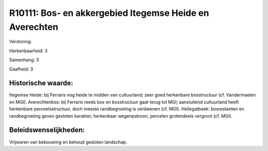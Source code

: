 R10111: Bos- en akkergebied Itegemse Heide en Averechten
========================================================

Verstoring:

Herkenbaarheid: 3

Samenhang: 3

Gaafheid: 3


Historische waarde:
~~~~~~~~~~~~~~~~~~~

Itegemse Heide: bij Ferraris nog heide te midden van cultuurland;
zeer goed herkenbare bosstructuur (cf. Vandermaelen en MGI).
Averechtenbos: bij Ferraris reeds bos en bosstructuur gaat terug tot
MGI; aansluitend cultuurland heeft herkenbare perceelsstructuur, doch
meeste randbegroeiing is verdwenen (cf. MGI). Hellegatbeek: bosrestanten
en randbegroeiing geven gesloten karakter, herkenbaar wegenpatroon,
percelen grotendeels vergroot (cf. MGI).




Beleidswenselijkheden:
~~~~~~~~~~~~~~~~~~~~~

Vrijwaren van bebouwing en behoud gesloten landschap.
